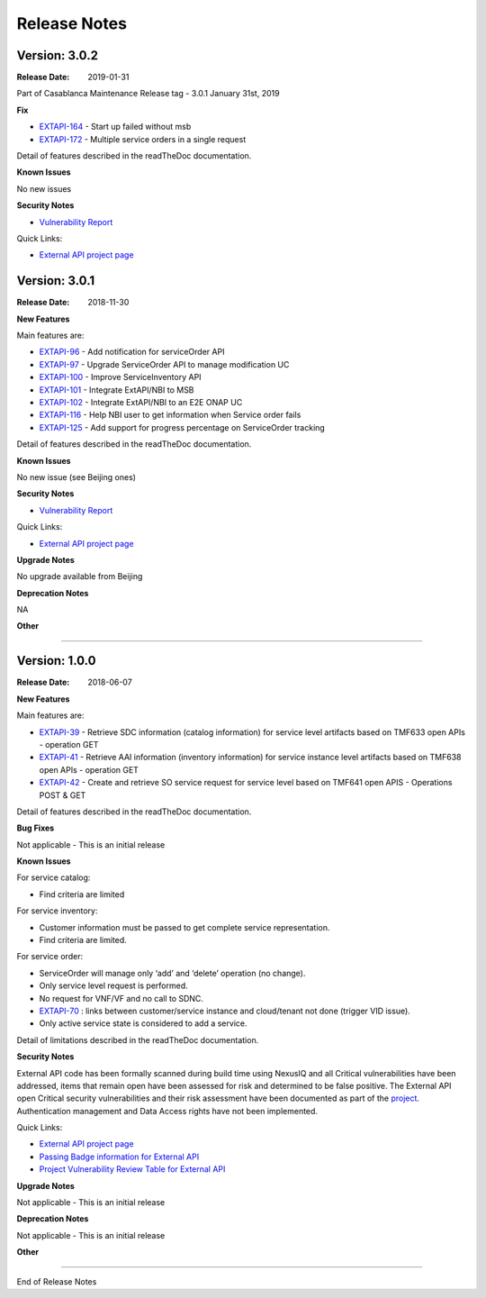 .. SPDX-License-Identifier: CC-BY-4.0
.. Copyright 2018 ORANGE

Release Notes
=============

Version: 3.0.2
--------------

:Release Date: 2019-01-31

Part of Casablanca Maintenance Release tag - 3.0.1 January 31st, 2019

**Fix**

- `EXTAPI-164 <https://jira.onap.org/browse/EXTAPI-164>`_ - Start up failed without msb
- `EXTAPI-172 <https://jira.onap.org/browse/EXTAPI-172>`_ - Multiple service orders in a single request

Detail of features described in the readTheDoc documentation.

**Known Issues**

No new issues

**Security Notes**

- `Vulnerability Report <https://wiki.onap.org/pages/viewpage.action?pageId=45310585>`_

Quick Links:

- `External API project page <https://wiki.onap.org/display/DW/External+API+Framework+Project>`_



Version: 3.0.1
--------------

:Release Date: 2018-11-30

**New Features**

Main features are:

- `EXTAPI-96 <https://jira.onap.org/browse/EXTAPI-96>`_ - Add notification for serviceOrder API
- `EXTAPI-97 <https://jira.onap.org/browse/EXTAPI-97>`_ - Upgrade ServiceOrder API to manage modification UC
- `EXTAPI-100 <https://jira.onap.org/browse/EXTAPI-100>`_ - Improve ServiceInventory API
- `EXTAPI-101 <https://jira.onap.org/browse/EXTAPI-101>`_ - Integrate ExtAPI/NBI to MSB
- `EXTAPI-102 <https://jira.onap.org/browse/EXTAPI-102>`_ - Integrate ExtAPI/NBI to an E2E ONAP UC
- `EXTAPI-116 <https://jira.onap.org/browse/EXTAPI-116>`_ - Help NBI user to get information when Service order fails
- `EXTAPI-125 <https://jira.onap.org/browse/EXTAPI-125>`_ - Add support for progress percentage on ServiceOrder tracking

Detail of features described in the readTheDoc documentation.

**Known Issues**

No new issue (see Beijing ones)

**Security Notes**

- `Vulnerability Report <https://wiki.onap.org/pages/viewpage.action?pageId=45301150>`_

Quick Links:

- `External API project page <https://wiki.onap.org/display/DW/External+API+Framework+Project>`_

**Upgrade Notes**

No upgrade available from Beijing

**Deprecation Notes**

NA

**Other**

===========

Version: 1.0.0
--------------

:Release Date: 2018-06-07

**New Features**

Main features are:

- `EXTAPI-39 <https://jira.onap.org/browse/EXTAPI-39>`_ - Retrieve SDC information (catalog information) for service level artifacts based on TMF633 open APIs - operation GET
- `EXTAPI-41 <https://jira.onap.org/browse/EXTAPI-41>`_ - Retrieve AAI information (inventory information) for service instance level artifacts based on TMF638 open APIs - operation GET
- `EXTAPI-42 <https://jira.onap.org/browse/EXTAPI-42>`_ - Create and retrieve SO service request for service level based on TMF641 open APIS - Operations POST & GET

Detail of features described in the readTheDoc documentation.

**Bug Fixes**

Not applicable - This is an initial release

**Known Issues**

For service catalog:

- Find criteria are limited

For service inventory:

- Customer information must be passed to get complete service representation.
- Find criteria are limited.

For service order:

- ServiceOrder will manage only ‘add’ and ‘delete’ operation (no change).
- Only service level request is performed.
- No request for VNF/VF and no call to SDNC.
- `EXTAPI-70 <https://jira.onap.org/browse/EXTAPI-70>`_ : links between customer/service instance and cloud/tenant not done (trigger VID issue).
- Only active service state is considered to add a service.

Detail of limitations described in the readTheDoc documentation.

**Security Notes**

External API code has been formally scanned during build time using NexusIQ and all Critical vulnerabilities have been addressed, items that remain open have been assessed for risk and determined to be false positive. The External API open Critical security vulnerabilities and their risk assessment have been documented as part of the `project <https://wiki.onap.org/pages/viewpage.action?pageId=28382906>`_.
Authentication management and Data Access rights have not been implemented.

Quick Links:

- `External API project page <https://wiki.onap.org/display/DW/External+API+Framework+Project>`_
- `Passing Badge information for External API <https://bestpractices.coreinfrastructure.org/en/projects/1771>`_
- `Project Vulnerability Review Table for External API <https://wiki.onap.org/pages/viewpage.action?pageId=28382906>`_

**Upgrade Notes**

Not applicable - This is an initial release

**Deprecation Notes**

Not applicable - This is an initial release

**Other**

===========

End of Release Notes
